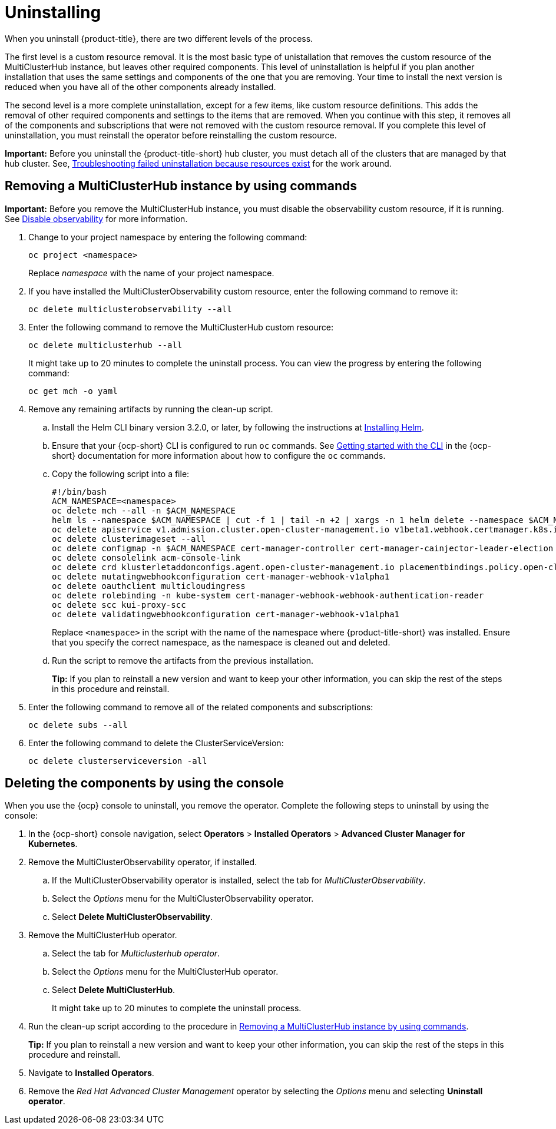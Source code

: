 [#uninstalling]
= Uninstalling

When you uninstall {product-title}, there are two different levels of the process.

The first level is a custom resource removal.
It is the most basic type of unistallation that removes the custom resource of the MultiClusterHub instance, but leaves other required components.
This level of uninstallation is helpful if you plan another installation that uses the same settings and components of the one that you are removing.
Your time to install the next version is reduced when you have all of the other components already installed.

The second level is a more complete uninstallation, except for a few items, like custom resource definitions.
This adds the removal of other required components and settings to the items that are removed.
When you continue with this step, it removes all of the components and subscriptions that were not removed with the custom resource removal.
If you complete this level of uninstallation, you must reinstall the operator before reinstalling the custom resource.

*Important:* Before you uninstall the {product-title-short} hub cluster, you must detach all of the clusters that are managed by that hub cluster. See, link:../troubleshooting/trouble_uninstall_detach.adoc[Troubleshooting failed uninstallation because resources exist] for the work around.

[#removing-a-multiclusterhub-instance-by-using-commands]
== Removing a MultiClusterHub instance by using commands

*Important:* Before you remove the MultiClusterHub instance, you must disable the observability custom resource, if it is running. See link:../observability/observability_install.adoc#disable-observability[Disable observability] for more information.

. Change to your project namespace by entering the following command:
+
----
oc project <namespace>
----
+
Replace _namespace_ with the name of your project namespace.

. If you have installed the MultiClusterObservability custom resource, enter the following command to remove it:
+
----
oc delete multiclusterobservability --all
----

. Enter the following command to remove the MultiClusterHub custom resource:
+
----
oc delete multiclusterhub --all
----
+
It might take up to 20 minutes to complete the uninstall process. You can view the progress by entering the following command: 
+
----
oc get mch -o yaml
----

. Remove any remaining artifacts by running the clean-up script.

.. Install the Helm CLI binary version 3.2.0, or later, by following the instructions at https://helm.sh/docs/intro/install/[Installing Helm].

.. Ensure that your {ocp-short} CLI is configured to run `oc` commands. See https://docs.openshift.com/container-platform/4.5/cli_reference/openshift_cli/getting-started-cli.html[Getting started with the CLI] in the {ocp-short} documentation for more information about how to configure the `oc` commands. 

.. Copy the following script into a file:
+
----
#!/bin/bash
ACM_NAMESPACE=<namespace>
oc delete mch --all -n $ACM_NAMESPACE
helm ls --namespace $ACM_NAMESPACE | cut -f 1 | tail -n +2 | xargs -n 1 helm delete --namespace $ACM_NAMESPACE
oc delete apiservice v1.admission.cluster.open-cluster-management.io v1beta1.webhook.certmanager.k8s.io v1.admission.cluster.open-cluster-management.io v1.admission.work.open-cluster-management.io
oc delete clusterimageset --all
oc delete configmap -n $ACM_NAMESPACE cert-manager-controller cert-manager-cainjector-leader-election cert-manager-cainjector-leader-election-core
oc delete consolelink acm-console-link
oc delete crd klusterletaddonconfigs.agent.open-cluster-management.io placementbindings.policy.open-cluster-management.io policies.policy.open-cluster-management.io userpreferences.console.open-cluster-management.io
oc delete mutatingwebhookconfiguration cert-manager-webhook-v1alpha1
oc delete oauthclient multicloudingress
oc delete rolebinding -n kube-system cert-manager-webhook-webhook-authentication-reader
oc delete scc kui-proxy-scc
oc delete validatingwebhookconfiguration cert-manager-webhook-v1alpha1 
----
+
Replace `<namespace>` in the script with the name of the namespace where {product-title-short} was installed. Ensure that you specify the correct namespace, as the namespace is cleaned out and deleted. 

.. Run the script to remove the artifacts from the previous installation. 
+
*Tip:* If you plan to reinstall a new version and want to keep your other information, you can skip the rest of the steps in this procedure and reinstall.

. Enter the following command to remove all of the related components and subscriptions:
+
----
oc delete subs --all
----

. Enter the following command to delete the ClusterServiceVersion:
+
----
oc delete clusterserviceversion -all
----

[#deleting-the-components-by-using-the-console]
== Deleting the components by using the console

When you use the {ocp} console to uninstall, you remove the operator.
Complete the following steps to uninstall by using the console:

. In the {ocp-short} console navigation, select *Operators* > *Installed Operators* > *Advanced Cluster Manager for Kubernetes*.
. Remove the MultiClusterObservability operator, if installed.
.. If the MultiClusterObservability operator is installed, select the tab for _MultiClusterObservability_.
.. Select the _Options_ menu for the MultiClusterObservability operator. 
.. Select *Delete MultiClusterObservability*. 
. Remove the MultiClusterHub operator.
.. Select the tab for _Multiclusterhub operator_.
.. Select the _Options_ menu for the MultiClusterHub operator.
.. Select *Delete MultiClusterHub*.
+
It might take up to 20 minutes to complete the uninstall process.
. Run the clean-up script according to the procedure in xref:../install/uninstall.adoc#removing-a-multiclusterhub-instance-by-using-commands[Removing a MultiClusterHub instance by using commands].
+
*Tip:* If you plan to reinstall a new version and want to keep your other information, you can skip the rest of the steps in this procedure and reinstall.

. Navigate to *Installed Operators*.
. Remove the _Red Hat Advanced Cluster Management_ operator by selecting the _Options_ menu and selecting *Uninstall operator*.
